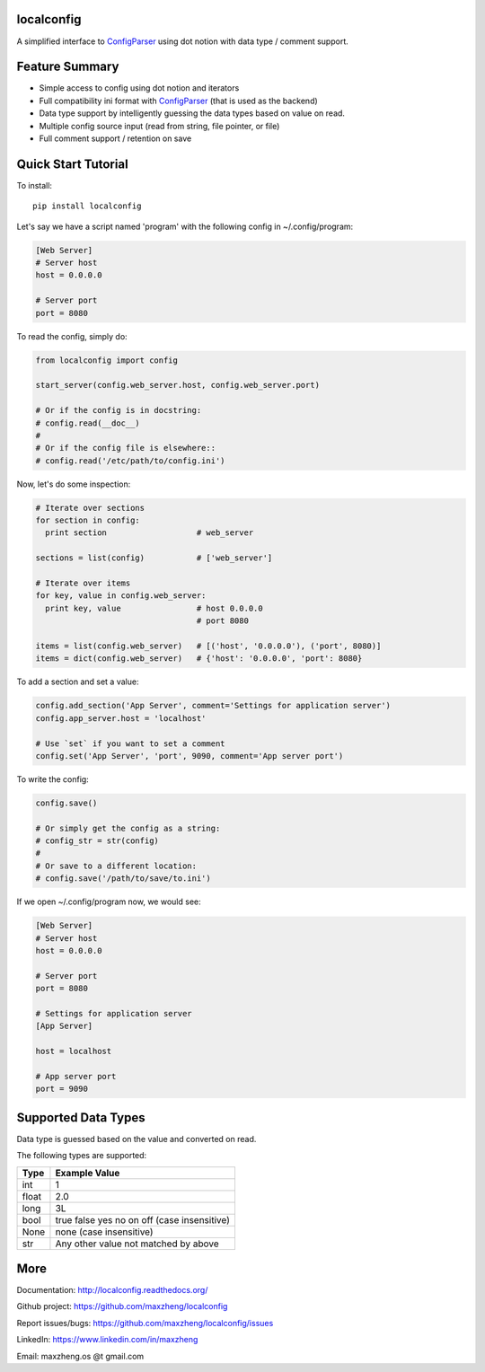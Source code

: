 localconfig
===========

A simplified interface to `ConfigParser`_ using dot notion with data type / comment support.

Feature Summary
===============

* Simple access to config using dot notion and iterators
* Full compatibility ini format with `ConfigParser`_ (that is used as the backend)
* Data type support by intelligently guessing the data types based on value on read.
* Multiple config source input (read from string, file pointer, or file)
* Full comment support / retention on save

.. _ConfigParser: https://docs.python.org/2/library/configparser.html

Quick Start Tutorial
====================

To install::

    pip install localconfig

Let's say we have a script named 'program' with the following config in ~/.config/program:

.. code-block:: ini

    [Web Server]
    # Server host
    host = 0.0.0.0

    # Server port
    port = 8080

To read the config, simply do:

.. code-block:: python

    from localconfig import config

    start_server(config.web_server.host, config.web_server.port)

    # Or if the config is in docstring:
    # config.read(__doc__)
    #
    # Or if the config file is elsewhere::
    # config.read('/etc/path/to/config.ini')

Now, let's do some inspection:

.. code-block:: python

    # Iterate over sections
    for section in config:
      print section                   # web_server

    sections = list(config)           # ['web_server']

    # Iterate over items
    for key, value in config.web_server:
      print key, value                # host 0.0.0.0
                                      # port 8080

    items = list(config.web_server)   # [('host', '0.0.0.0'), ('port', 8080)]
    items = dict(config.web_server)   # {'host': '0.0.0.0', 'port': 8080}

To add a section and set a value:

.. code-block:: python

    config.add_section('App Server', comment='Settings for application server')
    config.app_server.host = 'localhost'

    # Use `set` if you want to set a comment
    config.set('App Server', 'port', 9090, comment='App server port')

To write the config:

.. code-block:: python

    config.save()

    # Or simply get the config as a string:
    # config_str = str(config)
    #
    # Or save to a different location:
    # config.save('/path/to/save/to.ini')

If we open ~/.config/program now, we would see:

.. code-block:: ini

    [Web Server]
    # Server host
    host = 0.0.0.0

    # Server port
    port = 8080

    # Settings for application server
    [App Server]

    host = localhost

    # App server port
    port = 9090

Supported Data Types
====================

Data type is guessed based on the value and converted on read.

The following types are supported:

======= ===========================================
Type    Example Value
======= ===========================================
int     1
float   2.0
long    3L
bool    true false yes no on off (case insensitive)
None    none (case insensitive)
str     Any other value not matched by above
======= ===========================================

More
====

Documentation: http://localconfig.readthedocs.org/

Github project: https://github.com/maxzheng/localconfig

Report issues/bugs: https://github.com/maxzheng/localconfig/issues

LinkedIn: https://www.linkedin.com/in/maxzheng

Email: maxzheng.os @t gmail.com
